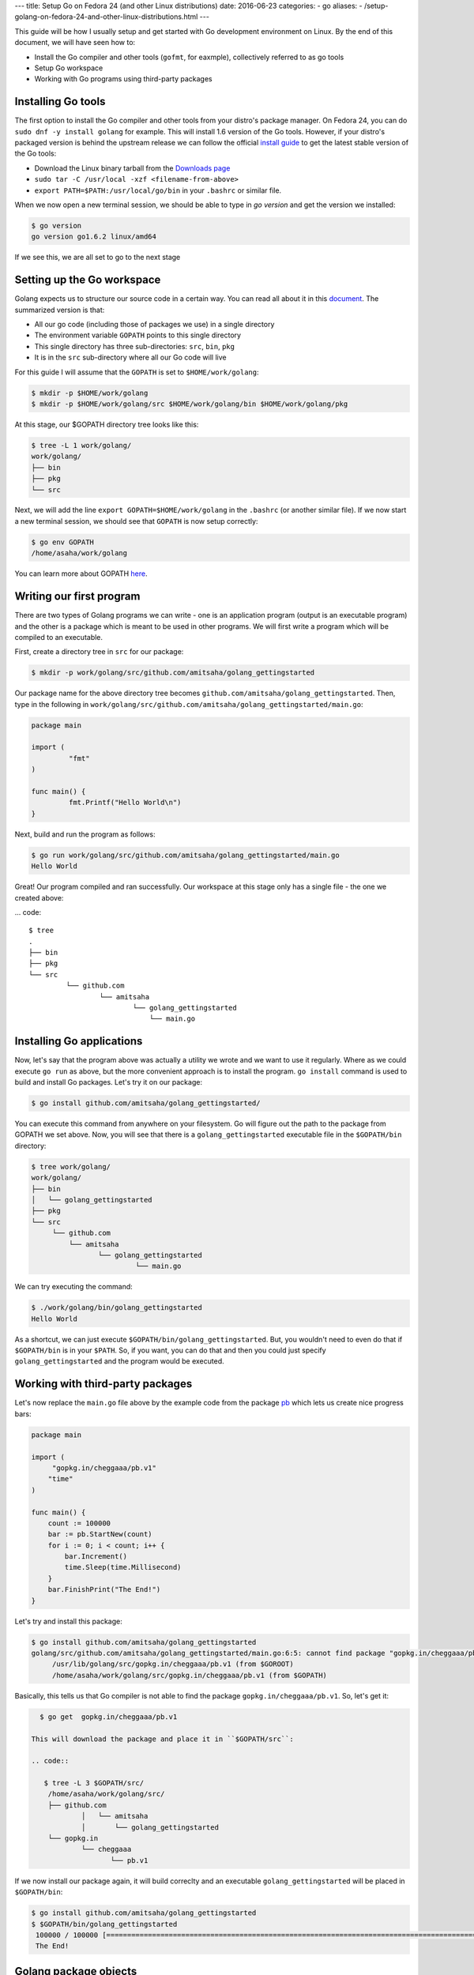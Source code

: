 ---
title:  Setup Go on Fedora 24 (and other Linux distributions)
date: 2016-06-23
categories:
-  go
aliases:
- /setup-golang-on-fedora-24-and-other-linux-distributions.html
---

This guide will be how I usually setup and get started with Go development environment on Linux. By the end of this document, we will have seen how to:

- Install the Go compiler and other tools (``gofmt``, for eaxmple), collectively referred to as go tools
- Setup Go workspace
- Working with Go programs using third-party packages

Installing Go tools
===================

The first option to install the Go compiler and other tools from your distro's package manager. On Fedora 24, you can do ``sudo dnf -y install golang`` for example. This will install 1.6 version of the Go tools. However, if your distro's packaged version is behind the upstream release we can follow the official `install guide <https://golang.org/doc/install>`__ to get the latest stable version of the Go tools:

- Download the Linux binary tarball from the `Downloads page <https://golang.org/dl/>`__
- ``sudo tar -C /usr/local -xzf <filename-from-above>``
- ``export PATH=$PATH:/usr/local/go/bin`` in your ``.bashrc`` or similar file.

When we now open a new terminal session, we should be able to type in `go version` and get the version we installed:

.. code::
   
   $ go version
   go version go1.6.2 linux/amd64

If we see this, we are all set to go to the next stage

Setting up the Go workspace
===========================

Golang expects us to structure our source code in a certain way. You can read all about it in this `document <https://golang.org/doc/code.html>`__. The summarized version is that:

- All our go code (including those of packages we use) in a single directory
- The environment variable ``GOPATH`` points to this single directory
- This single directory has three sub-directories: ``src``, ``bin``, ``pkg``
- It is in the ``src`` sub-directory where all our Go code will live

For this guide I will assume that the ``GOPATH`` is set to ``$HOME/work/golang``:

.. code::

   $ mkdir -p $HOME/work/golang
   $ mkdir -p $HOME/work/golang/src $HOME/work/golang/bin $HOME/work/golang/pkg
   
At this stage, our $GOPATH directory tree looks like this:

.. code::


   $ tree -L 1 work/golang/
   work/golang/
   ├── bin
   ├── pkg
   └── src


Next, we will add the line ``export GOPATH=$HOME/work/golang`` in the ``.bashrc`` (or another similar file). If we now start a new terminal session, we should see that ``GOPATH`` is now setup correctly:

.. code::
   
   $ go env GOPATH
   /home/asaha/work/golang


You can learn more about GOPATH `here <https://golang.org/cmd/go/#hdr-GOPATH_environment_variable>`__.

Writing our first program
=========================

There are two types of Golang programs we can write - one is an application program (output is an executable program) and the other is a package which is meant to be used in other programs. We will first write a program which will be compiled to an executable. 

First, create a directory tree in ``src`` for our package:

.. code::

   $ mkdir -p work/golang/src/github.com/amitsaha/golang_gettingstarted
   
Our package name for the above directory tree becomes ``github.com/amitsaha/golang_gettingstarted``. Then, type in the following in ``work/golang/src/github.com/amitsaha/golang_gettingstarted/main.go``:

.. code::

   package main

   import (
	    "fmt"
   )

   func main() {
	    fmt.Printf("Hello World\n")
   }


Next, build and run the program as follows:

.. code::

   $ go run work/golang/src/github.com/amitsaha/golang_gettingstarted/main.go 
   Hello World

Great! Our program compiled and ran successfully. Our workspace at this stage only has a single file - the one we created above:

... code::

   $ tree
   .
   ├── bin
   ├── pkg
   └── src
            └── github.com
                    └── amitsaha
                            └── golang_gettingstarted
                                └── main.go

Installing Go applications
==========================

Now, let's say that the program above was actually a utility we wrote and we want to use it regularly. Where as we could execute ``go run`` as above, but the more convenient approach is to install the program. ``go install`` command is used to build and install Go packages. Let's try it on our package:

.. code::
    
    $ go install github.com/amitsaha/golang_gettingstarted/

You can execute this command from anywhere on your filesystem. Go will figure out the path to the package from GOPATH we set above. Now, you will see that there is a ``golang_gettingstarted`` executable file in the ``$GOPATH/bin`` directory:

.. code::

   $ tree work/golang/
   work/golang/
   ├── bin
   │   └── golang_gettingstarted
   ├── pkg
   └── src
        └── github.com
            └── amitsaha
                   └── golang_gettingstarted
                            └── main.go

We can try executing the command:

.. code::

   $ ./work/golang/bin/golang_gettingstarted 
   Hello World


As a shortcut, we can just execute ``$GOPATH/bin/golang_gettingstarted``. But, you wouldn't need to even do that if ``$GOPATH/bin`` is in your ``$PATH``. So, if you want, you can do that and then you could just specify ``golang_gettingstarted`` and the program would be executed.


Working with third-party packages
=================================

Let's now replace the ``main.go`` file above by the example code from the package `pb <https://github.com/cheggaaa/pb>`__ which lets us create nice progress bars:

.. code::

    package main

    import (
         "gopkg.in/cheggaaa/pb.v1"
        "time"
    )

    func main() {
	count := 100000
	bar := pb.StartNew(count)
	for i := 0; i < count; i++ {
	    bar.Increment()
	    time.Sleep(time.Millisecond)
	}
	bar.FinishPrint("The End!")
    }

Let's try and install this package:

.. code::

   $ go install github.com/amitsaha/golang_gettingstarted
   golang/src/github.com/amitsaha/golang_gettingstarted/main.go:6:5: cannot find package "gopkg.in/cheggaaa/pb.v1" in any of:
	/usr/lib/golang/src/gopkg.in/cheggaaa/pb.v1 (from $GOROOT)
	/home/asaha/work/golang/src/gopkg.in/cheggaaa/pb.v1 (from $GOPATH)

Basically, this tells us that Go compiler is not able to find the package ``gopkg.in/cheggaaa/pb.v1``. So, let's get it:

.. code::
 
   $ go get  gopkg.in/cheggaaa/pb.v1
  
 This will download the package and place it in ``$GOPATH/src``:
 
 .. code::
 
    $ tree -L 3 $GOPATH/src/
     /home/asaha/work/golang/src/
     ├── github.com
             │   └── amitsaha
             │       └── golang_gettingstarted
     └── gopkg.in
             └── cheggaaa
                    └── pb.v1

 
If we now install our package again, it will build correclty and an executable ``golang_gettingstarted`` will be placed in ``$GOPATH/bin``:

.. code::

   $ go install github.com/amitsaha/golang_gettingstarted
   $ $GOPATH/bin/golang_gettingstarted 
    100000 / 100000 [======================================================================================================]100.00% 1m49s
    The End!

Golang package objects
======================

If we now display the directory contents of ``$GOPATH``, we will see:

.. code::

   $ tree -L 2 golang/
   golang/
       ├── bin
       │    └── golang_gettingstarted
       ├── pkg
       │   └── linux_amd64
       └── src
           ├── github.com
           └── gopkg.in
           

The contents in ``pkg`` sub-directory are referred to as `package objects` - basically built Golang packages. This is the difference from application programs (programs having ``package main``). This question from a while back on the golang-nuts group may be `interesting <https://groups.google.com/forum/m/#!topic/golang-nuts/RSd3B5_rIFE>`__ to read.

If you are to keen to learn more:

- The `How to Write Go Code <https://golang.org/doc/code.html>`__ document covers all I have discussed above and more
- Others in my `repository <https://github.com/amitsaha/linux_voice_1>`__ for an article I wrote on Go.

That's all for now, you can find the simple source code above `here <https://github.com/amitsaha/golang_gettingstarted>`__.
